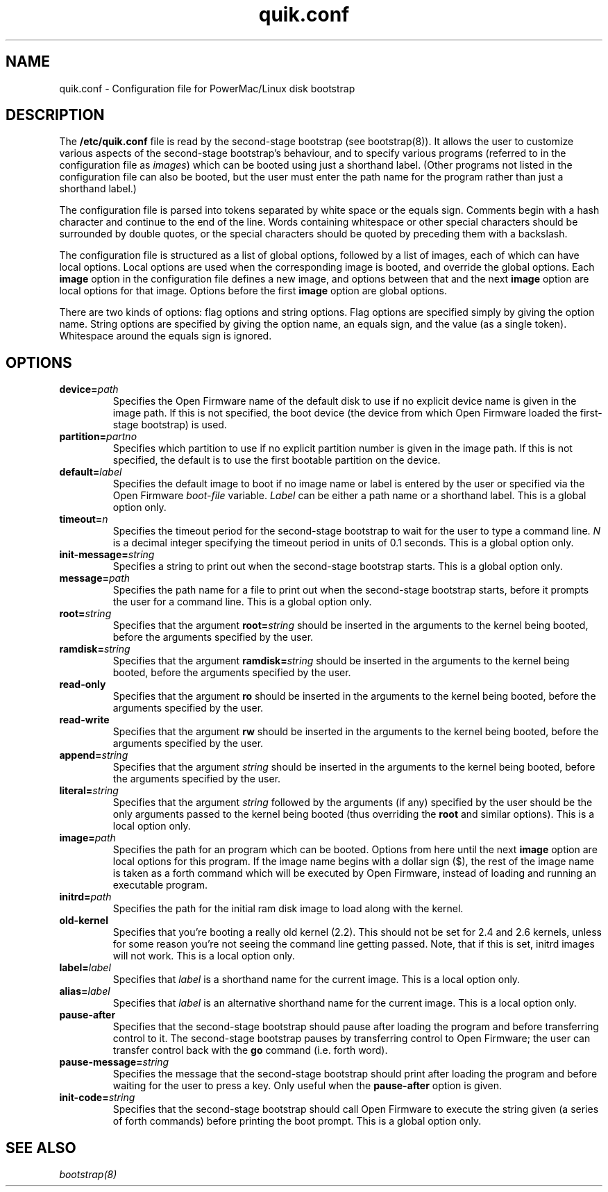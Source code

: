 .\" quik.conf - description of the format of the /etc/quik.conf file
.TH quik.conf 5 "19 March 1997" "" "PowerMac/Linux"
.SH NAME
quik.conf \- Configuration file for PowerMac/Linux disk bootstrap
.SH DESCRIPTION
The \fB/etc/quik.conf\fR file is read by the second-stage bootstrap
(see bootstrap(8)).  It allows the user to customize various aspects
of the second-stage bootstrap's behaviour, and to specify various
programs (referred to in the configuration file as \fIimages\fR) which
can be booted using just a shorthand label.  (Other programs not
listed in the configuration file can also be booted, but the user must
enter the path name for the program rather than just a shorthand
label.)

The configuration file is parsed into tokens separated by white space
or the equals sign.  Comments begin with a hash character and continue
to the end of the line.  Words containing whitespace or other special
characters should be surrounded by double quotes, or the special characters
should be quoted by preceding them with a backslash.

The configuration file is structured as a list of global options,
followed by a list of images, each of which can have local options.
Local options are used when the corresponding image is booted, and
override the global options.  Each \fBimage\fR option in the
configuration file defines a new image, and options between that and
the next \fBimage\fR option are local options for that image.  Options
before the first \fBimage\fR option are global options.

There are two kinds of options: flag options and string options.  Flag
options are specified simply by giving the option name.  String
options are specified by giving the option name, an equals sign, and
the value (as a single token).  Whitespace around the equals sign is
ignored.

.SH OPTIONS
.TP
.BI device= path
Specifies the Open Firmware name of the default disk to use if no
explicit device name is given in the image path.  If this is not
specified, the boot device (the device from which Open Firmware loaded
the first-stage bootstrap) is used.
.TP
.BI partition= partno
Specifies which partition to use if no explicit partition number is
given in the image path.  If this is not specified, the default is to
use the first bootable partition on the device.
.TP
.BI default= label
Specifies the default image to boot if no image name or label is
entered by the user or specified via the Open Firmware \fIboot-file\fR
variable.  \fILabel\fR can be either a path name or a shorthand label.
This is a global option only.
.TP
.BI timeout= n
Specifies the timeout period for the second-stage bootstrap to wait
for the user to type a command line.  \fIN\fR is a decimal integer
specifying the timeout period in units of 0.1 seconds.  This is a
global option only.
.TP
.BI init-message= string
Specifies a string to print out when the second-stage bootstrap
starts.  This is a global option only.
.TP
.BI message= path
Specifies the path name for a file to print out when the second-stage
bootstrap starts, before it prompts the user for a command line.  This
is a global option only.
.TP
.BI root= string
Specifies that the argument
.BI root= string
should be inserted in the arguments to the kernel being booted, before
the arguments specified by the user.
.TP
.BI ramdisk= string
Specifies that the argument
.BI ramdisk= string
should be inserted in the arguments to the kernel being booted, before
the arguments specified by the user.
.TP
.B read-only
Specifies that the argument
.B ro
should be inserted in the arguments to the kernel being booted, before
the arguments specified by the user.
.TP
.B read-write
Specifies that the argument
.B rw
should be inserted in the arguments to the kernel being booted, before
the arguments specified by the user.
.TP
.BI append= string
Specifies that the argument
.I string
should be inserted in the arguments to the kernel being booted, before
the arguments specified by the user.
.TP
.BI literal= string
Specifies that the argument
.I string
followed by the arguments (if any) specified by the user should be the
only arguments passed to the kernel being booted (thus overriding the
\fBroot\fR and similar options).  This is a local option only.
.TP
.BI image= path
Specifies the path for an program which can be booted.  Options from
here until the next \fBimage\fR option are local options for this
program.  If the image name begins with a dollar sign ($), the rest of
the image name is taken as a forth command which will be executed by
Open Firmware, instead of loading and running an executable program.
.TP
.BI initrd= path
Specifies the path for the initial ram disk image to load along with
the kernel.
.TP
.BI old-kernel
Specifies that you're booting a really old kernel (2.2). This should
not be set for 2.4 and 2.6 kernels, unless for some reason you're not
seeing the command line getting passed. Note, that if this is set,
initrd images will not work. This is a local option only.
.TP
.BI label= label
Specifies that \fIlabel\fR is a shorthand name for the current image.
This is a local option only.
.TP
.BI alias= label
Specifies that \fIlabel\fR is an alternative shorthand name for the
current image.  This is a local option only.
.TP
.B pause-after
Specifies that the second-stage bootstrap should pause after loading
the program and before transferring control to it.  The second-stage
bootstrap pauses by transferring control to Open Firmware; the user
can transfer control back with the \fBgo\fR command (i.e. forth word).
.TP
.BI pause-message= string
Specifies the message that the second-stage bootstrap should print
after loading the program and before waiting for the user to press a
key.  Only useful when the \fBpause-after\fR option is given.
.TP
.BI init-code= string
Specifies that the second-stage bootstrap should call Open Firmware to
execute the string given (a series of forth commands) before printing
the boot prompt.  This is a global option only.
.SH SEE ALSO
.I bootstrap(8)
